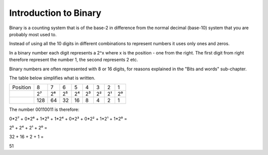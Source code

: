 Introduction to Binary
======================

Binary is a counting system that is of the base-2 in difference from the normal
decimal (base-10) system that you are probably most used to.

Instead of using all the 10 digits in different combinations to represent
numbers it uses only ones and zeros.

In a binary number each digit represents a 2^x where x is the position - one
from the right. The first digit from right therefore represent the number 1,
the second represents 2 etc.

Binary numbers are often represented with 8 or 16 digits, for reasons explained
in the "Bits and words" sub-chapter.

The table below simplifies what is written.

+---------+---+---+---+---+---+---+---+---+
| Position| 8 | 7 | 6 | 5 | 4 | 3 | 2 | 1 |
+---------+---+---+---+---+---+---+---+---+
|         | 2⁷| 2⁶| 2⁵| 2⁴| 2³| 2²| 2¹| 2⁰|
+---------+---+---+---+---+---+---+---+---+
|         |128| 64| 32| 16|  8|  4|  2|  1|
+---------+---+---+---+---+---+---+---+---+

The number 00110011 is therefore:

0*2⁷ + 0*2⁶ + 1*2⁵ + 1*2⁴ + 0*2³ + 0*2² + 1*2¹ + 1*2⁰ =

2⁵ + 2⁴ + 2¹ + 2⁰ =

32 + 16 + 2 + 1 =

51
